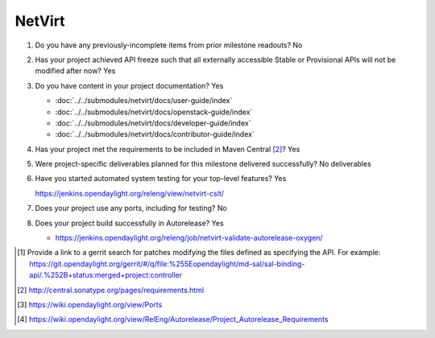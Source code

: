 =======
NetVirt
=======

1. Do you have any previously-incomplete items from prior milestone
   readouts? No

2. Has your project achieved API freeze such that all externally accessible
   Stable or Provisional APIs will not be modified after now? Yes

3. Do you have content in your project documentation? Yes

   - :doc:`../../submodules/netvirt/docs/user-guide/index`
   - :doc:`../../submodules/netvirt/docs/openstack-guide/index`
   - :doc:`../../submodules/netvirt/docs/developer-guide/index`
   - :doc:`../../submodules/netvirt/docs/contributor-guide/index`

4. Has your project met the requirements to be included in Maven Central [2]_? Yes

5. Were project-specific deliverables planned for this milestone delivered
   successfully? No deliverables

6. Have you started automated system testing for your top-level features? Yes

   https://jenkins.opendaylight.org/releng/view/netvirt-csit/

7. Does your project use any ports, including for testing? No

8. Does your project build successfully in Autorelease? Yes

   - https://jenkins.opendaylight.org/releng/job/netvirt-validate-autorelease-oxygen/

.. [1] Provide a link to a gerrit search for patches modifying the files
       defined as specifying the API. For example:
       https://git.opendaylight.org/gerrit/#/q/file:%255Eopendaylight/md-sal/sal-binding-api/.%252B+status:merged+project:controller
.. [2] http://central.sonatype.org/pages/requirements.html
.. [3] https://wiki.opendaylight.org/view/Ports
.. [4] https://wiki.opendaylight.org/view/RelEng/Autorelease/Project_Autorelease_Requirements
